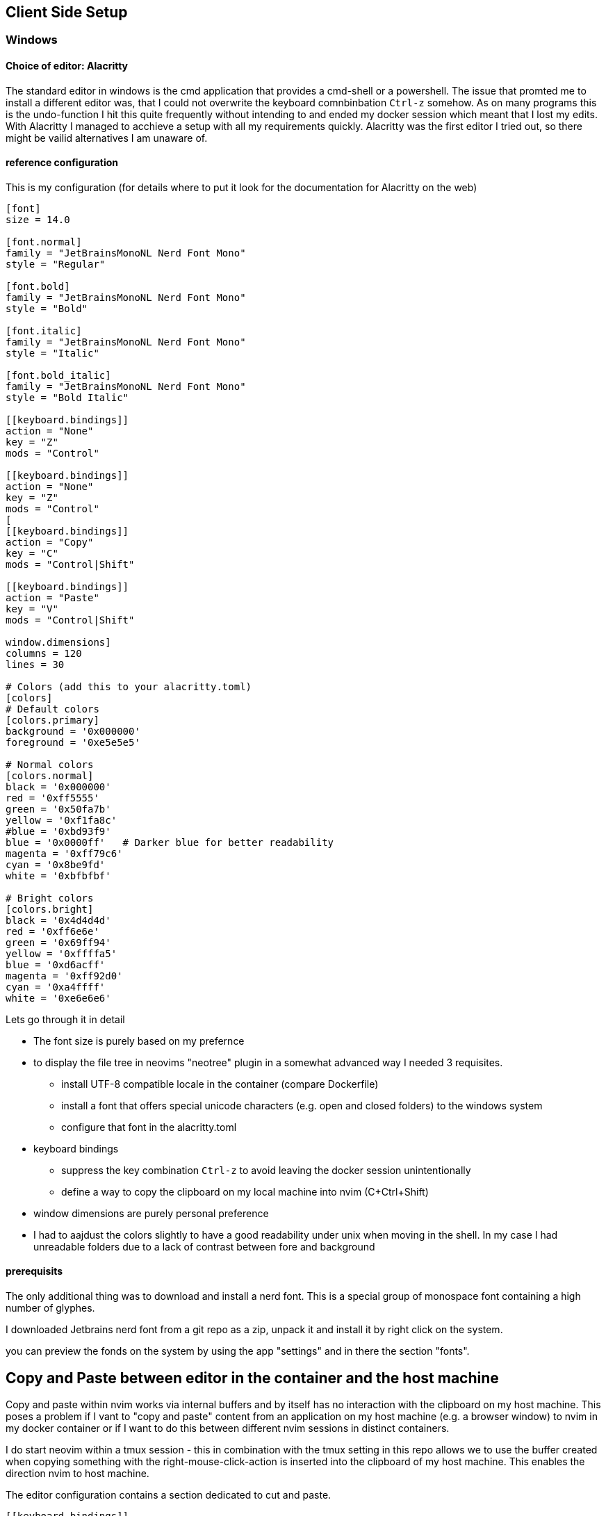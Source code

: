 == Client Side Setup

=== Windows

==== Choice of editor: Alacritty

The standard editor in windows is the cmd application that provides a cmd-shell or a powershell. The issue that promted me to install a different editor was, that I could not overwrite the keyboard comnbinbation `Ctrl-z` somehow. As on many programs this is the undo-function I hit this quite frequently without intending to and ended my docker session which meant that I lost my edits. With Alacritty I managed to acchieve a setup with all my requirements quickly. Alacritty was the first editor I tried out, so there might be vailid alternatives I am unaware of.

==== reference configuration

This is my configuration (for details where to put it look for the documentation for Alacritty on the web)

[source]
-------
[font]
size = 14.0

[font.normal]
family = "JetBrainsMonoNL Nerd Font Mono"
style = "Regular"

[font.bold]
family = "JetBrainsMonoNL Nerd Font Mono"
style = "Bold"

[font.italic]
family = "JetBrainsMonoNL Nerd Font Mono"
style = "Italic"

[font.bold_italic]
family = "JetBrainsMonoNL Nerd Font Mono"
style = "Bold Italic"

[[keyboard.bindings]]
action = "None"
key = "Z"
mods = "Control"

[[keyboard.bindings]]
action = "None"
key = "Z"
mods = "Control"
[
[[keyboard.bindings]]
action = "Copy"
key = "C"
mods = "Control|Shift"

[[keyboard.bindings]]
action = "Paste"
key = "V"
mods = "Control|Shift"

window.dimensions]
columns = 120
lines = 30

# Colors (add this to your alacritty.toml)
[colors]
# Default colors
[colors.primary]
background = '0x000000'
foreground = '0xe5e5e5'

# Normal colors
[colors.normal]
black = '0x000000'
red = '0xff5555'
green = '0x50fa7b'
yellow = '0xf1fa8c'
#blue = '0xbd93f9'
blue = '0x0000ff'   # Darker blue for better readability
magenta = '0xff79c6'
cyan = '0x8be9fd'
white = '0xbfbfbf'

# Bright colors
[colors.bright]
black = '0x4d4d4d'
red = '0xff6e6e'
green = '0x69ff94'
yellow = '0xffffa5'
blue = '0xd6acff'
magenta = '0xff92d0'
cyan = '0xa4ffff'
white = '0xe6e6e6'
-------

Lets go through it in detail

* The font size is purely based on my prefernce

* to display the file tree in neovims "neotree" plugin in a somewhat advanced way I needed 3 requisites.

   ** install UTF-8 compatible locale in the container (compare Dockerfile)
   ** install a font that offers special unicode characters (e.g. open and closed folders) to the windows system
   ** configure that font in the alacritty.toml

* keyboard bindings

   ** suppress the key combination `Ctrl-z` to avoid leaving the docker session unintentionally
   ** define a way to copy the clipboard on my local machine into nvim (C+Ctrl+Shift)

* window dimensions are purely personal preference

* I had to aajdust the colors slightly to have a good readability under unix when moving in the shell. In my case I had unreadable folders due to a lack of contrast between fore and background

==== prerequisits

The only additional thing was to download and install a nerd font. This is a special group of monospace font containing a high number of glyphes. 

I downloaded Jetbrains nerd font from a git repo as a zip, unpack it and install it by right click on the system.

you can preview the fonds on the system by using the app "settings" and in there the section "fonts".

== Copy and Paste between editor in the container and the host machine

Copy and paste within nvim works via internal buffers and by itself has no interaction with the clipboard on my host machine. This poses a problem if I vant to "copy and paste" content from an application on my host machine (e.g. a browser window) to nvim in my docker container or if I want to do this between different nvim sessions in distinct containers.

I do start neovim within a tmux session - this in combination with the tmux setting in this repo allows we to use the buffer created when copying something with the right-mouse-click-action is inserted into the clipboard of my host machine. This enables the direction nvim to host machine.

The editor configuration contains a section dedicated to cut and paste. 

[source]
--------
[[keyboard.bindings]]
action = "Copy"
key = "C"
mods = "Control|Shift"

[[keyboard.bindings]]
action = "Paste"
key = "V"
mods = "Control|Shift"
--------

this should allow to copy and paste independently of tmux on the level of the terminal. In my environment, this does work for paste - unfortunately it does not work for the other way, but here I have the solution above. Thus copy and paste works (somehow) in both directions. There might be more consistent solutions. 

== Neo-tree Icons

[cols="1,1,1", options="header"]
|===
| Icon | Unicode | Significance

|  | `U+F492` | Configuration or settings file (.env)
|  | `U+E702` | Git-related file (.gitattributes, .gitignore)
| 󰡨 | `U+ECA8` | Docker-related file (docker-compose.yml)
|  | `U+E615` | General configuration or settings file (docker-compose.debug.yml)
|  | `U+E5FF` | Folder (closed)
|  | `U+E5FE` | Folder (open)
|  | `U+F15C` | File
|===


